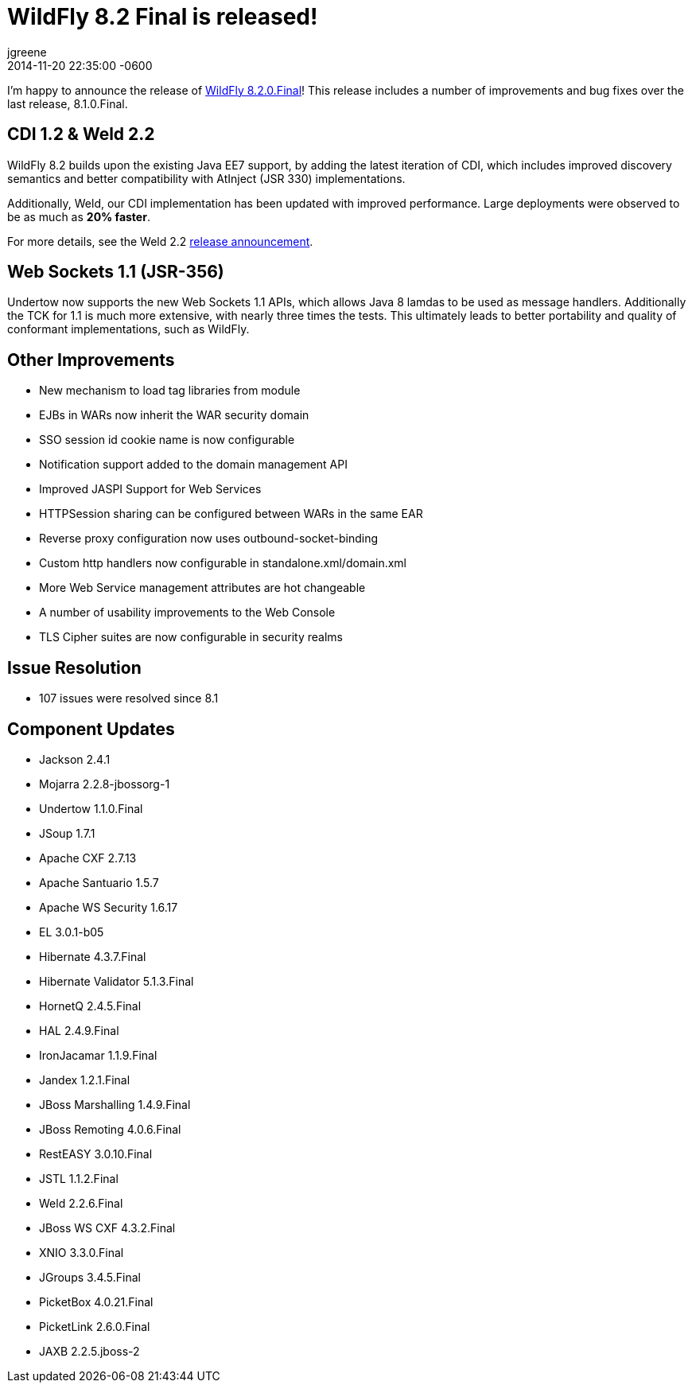 = WildFly 8.2 Final is released!
jgreene
2014-11-20
:revdate: 2014-11-20 22:35:00 -0600
:awestruct-tags: [announcement, release]
:awestruct-layout: blog
:source-highlighter: coderay

I'm happy to announce the release of link:{base_url}/downloads/[WildFly 8.2.0.Final]! This release 
includes a number of improvements and bug fixes over the last release, 8.1.0.Final. 

CDI 1.2 & Weld 2.2
------------------
WildFly 8.2 builds upon the existing Java EE7 support, by adding the latest iteration of CDI,
which includes improved discovery semantics and better compatibility with AtInject (JSR 330)
implementations.

Additionally, Weld, our CDI implementation has been updated with improved performance. Large deployments
were observed to be as much as *20% faster*. 

For more details, see the Weld 2.2 link:http://weld.cdi-spec.org/news/2014/04/15/weld-220-final[release announcement].

Web Sockets 1.1 (JSR-356)
-------------------------
Undertow now supports the new Web Sockets 1.1 APIs, which allows Java 8 lamdas to be used as message handlers. Additionally
the TCK for 1.1 is much more extensive, with nearly three times the tests. This ultimately leads to better portability and 
quality of conformant implementations, such as WildFly.

Other Improvements
------------------
* New mechanism to load tag libraries from module
* EJBs in WARs now inherit the WAR security domain
* SSO session id cookie name is now configurable
* Notification support added to the domain management API
* Improved JASPI Support for Web Services
* HTTPSession sharing can be configured between WARs in the same EAR
* Reverse proxy configuration now uses outbound-socket-binding
* Custom http handlers now configurable in standalone.xml/domain.xml
* More Web Service management attributes are hot changeable
* A number of usability improvements to the Web Console
* TLS Cipher suites are now configurable in security realms

Issue Resolution
----------------
* 107 issues were resolved since 8.1

Component Updates
-----------------
* Jackson 2.4.1
* Mojarra 2.2.8-jbossorg-1
* Undertow 1.1.0.Final
* JSoup 1.7.1
* Apache CXF 2.7.13
* Apache Santuario 1.5.7
* Apache WS Security 1.6.17
* EL 3.0.1-b05
* Hibernate 4.3.7.Final
* Hibernate Validator 5.1.3.Final
* HornetQ 2.4.5.Final
* HAL 2.4.9.Final
* IronJacamar 1.1.9.Final
* Jandex 1.2.1.Final
* JBoss Marshalling 1.4.9.Final
* JBoss Remoting 4.0.6.Final
* RestEASY 3.0.10.Final
* JSTL 1.1.2.Final
* Weld 2.2.6.Final
* JBoss WS CXF 4.3.2.Final
* XNIO 3.3.0.Final
* JGroups 3.4.5.Final
* PicketBox 4.0.21.Final
* PicketLink 2.6.0.Final
* JAXB 2.2.5.jboss-2